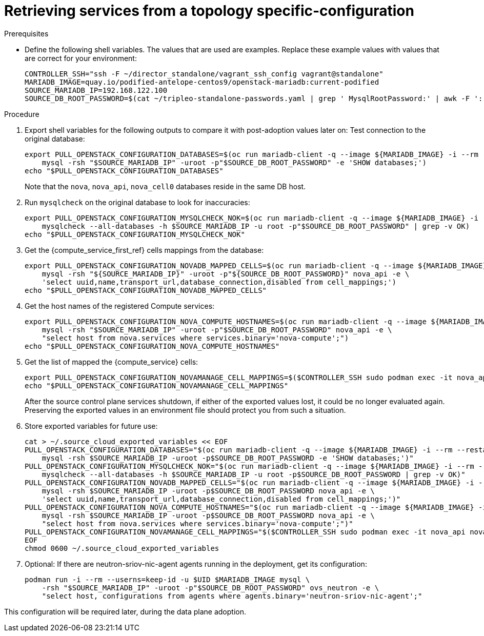[id="proc_retrieving-services-topology-specific-configuration_{context}"]

= Retrieving services from a topology specific-configuration

.Prerequisites

* Define the following shell variables. The values that are used are examples. Replace these example values with values that are correct for your environment:
+
----
CONTROLLER_SSH="ssh -F ~/director_standalone/vagrant_ssh_config vagrant@standalone"
ifeval::["{build}" != "downstream"]
MARIADB_IMAGE=quay.io/podified-antelope-centos9/openstack-mariadb:current-podified
endif::[]
ifeval::["{build}" == "downstream"]
MARIADB_IMAGE=registry.redhat.io/rhosp-dev-preview/openstack-mariadb-rhel9:18.0
endif::[]
SOURCE_MARIADB_IP=192.168.122.100
SOURCE_DB_ROOT_PASSWORD=$(cat ~/tripleo-standalone-passwords.yaml | grep ' MysqlRootPassword:' | awk -F ': ' '{ print $2; }')
----

.Procedure

. Export shell variables for the following outputs to compare it with post-adoption values later on: 
Test connection to the original database:
//kgilliga: Are these two separate actions, or are both happening in the following command?
+
----
export PULL_OPENSTACK_CONFIGURATION_DATABASES=$(oc run mariadb-client -q --image ${MARIADB_IMAGE} -i --rm --restart=Never -- \
    mysql -rsh "$SOURCE_MARIADB_IP" -uroot -p"$SOURCE_DB_ROOT_PASSWORD" -e 'SHOW databases;')
echo "$PULL_OPENSTACK_CONFIGURATION_DATABASES"
----
+
Note that the `nova`, `nova_api`, `nova_cell0` databases reside in the same DB host.

. Run `mysqlcheck` on the original database to look for inaccuracies:
+
----
export PULL_OPENSTACK_CONFIGURATION_MYSQLCHECK_NOK=$(oc run mariadb-client -q --image ${MARIADB_IMAGE} -i --rm --restart=Never -- \
    mysqlcheck --all-databases -h $SOURCE_MARIADB_IP -u root -p"$SOURCE_DB_ROOT_PASSWORD" | grep -v OK)
echo "$PULL_OPENSTACK_CONFIGURATION_MYSQLCHECK_NOK"
----

. Get the {compute_service_first_ref} cells mappings from the database:
+
----
export PULL_OPENSTACK_CONFIGURATION_NOVADB_MAPPED_CELLS=$(oc run mariadb-client -q --image ${MARIADB_IMAGE} -i --rm --restart=Never -- \
    mysql -rsh "${SOURCE_MARIADB_IP}" -uroot -p"${SOURCE_DB_ROOT_PASSWORD}" nova_api -e \
    'select uuid,name,transport_url,database_connection,disabled from cell_mappings;')
echo "$PULL_OPENSTACK_CONFIGURATION_NOVADB_MAPPED_CELLS"
----

. Get the host names of the registered Compute services:
+
----
export PULL_OPENSTACK_CONFIGURATION_NOVA_COMPUTE_HOSTNAMES=$(oc run mariadb-client -q --image ${MARIADB_IMAGE} -i --rm --restart=Never -- \
    mysql -rsh "$SOURCE_MARIADB_IP" -uroot -p"$SOURCE_DB_ROOT_PASSWORD" nova_api -e \
    "select host from nova.services where services.binary='nova-compute';")
echo "$PULL_OPENSTACK_CONFIGURATION_NOVA_COMPUTE_HOSTNAMES"
----

. Get the list of mapped the {compute_service} cells:
+
----
export PULL_OPENSTACK_CONFIGURATION_NOVAMANAGE_CELL_MAPPINGS=$($CONTROLLER_SSH sudo podman exec -it nova_api nova-manage cell_v2 list_cells)
echo "$PULL_OPENSTACK_CONFIGURATION_NOVAMANAGE_CELL_MAPPINGS"
----
+
After the source control plane services shutdown, if either of the exported
values lost, it could be no longer evaluated again. Preserving the exported
values in an environment file should protect you from such a situation.

. Store exported variables for future use:
+
----
cat > ~/.source_cloud_exported_variables << EOF
PULL_OPENSTACK_CONFIGURATION_DATABASES="$(oc run mariadb-client -q --image ${MARIADB_IMAGE} -i --rm --restart=Never -- \
    mysql -rsh $SOURCE_MARIADB_IP -uroot -p$SOURCE_DB_ROOT_PASSWORD -e 'SHOW databases;')"
PULL_OPENSTACK_CONFIGURATION_MYSQLCHECK_NOK="$(oc run mariadb-client -q --image ${MARIADB_IMAGE} -i --rm --restart=Never -- \
    mysqlcheck --all-databases -h $SOURCE_MARIADB_IP -u root -p$SOURCE_DB_ROOT_PASSWORD | grep -v OK)"
PULL_OPENSTACK_CONFIGURATION_NOVADB_MAPPED_CELLS="$(oc run mariadb-client -q --image ${MARIADB_IMAGE} -i --rm --restart=Never -- \
    mysql -rsh $SOURCE_MARIADB_IP -uroot -p$SOURCE_DB_ROOT_PASSWORD nova_api -e \
    'select uuid,name,transport_url,database_connection,disabled from cell_mappings;')"
PULL_OPENSTACK_CONFIGURATION_NOVA_COMPUTE_HOSTNAMES="$(oc run mariadb-client -q --image ${MARIADB_IMAGE} -i --rm --restart=Never -- \
    mysql -rsh $SOURCE_MARIADB_IP -uroot -p$SOURCE_DB_ROOT_PASSWORD nova_api -e \
    "select host from nova.services where services.binary='nova-compute';")"
PULL_OPENSTACK_CONFIGURATION_NOVAMANAGE_CELL_MAPPINGS="$($CONTROLLER_SSH sudo podman exec -it nova_api nova-manage cell_v2 list_cells)"
EOF
chmod 0600 ~/.source_cloud_exported_variables
----

. Optional: If there are neutron-sriov-nic-agent agents running in the deployment, get its configuration:
+
----
podman run -i --rm --userns=keep-id -u $UID $MARIADB_IMAGE mysql \
    -rsh "$SOURCE_MARIADB_IP" -uroot -p"$SOURCE_DB_ROOT_PASSWORD" ovs_neutron -e \
    "select host, configurations from agents where agents.binary='neutron-sriov-nic-agent';"
----

This configuration will be required later, during the data plane adoption.

